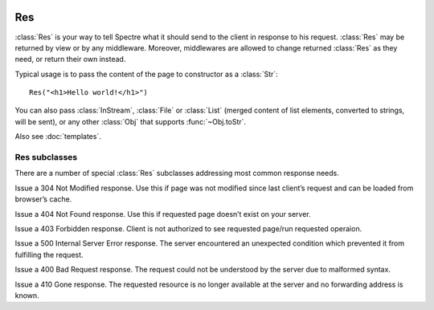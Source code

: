 .. image:: _images/response.jpg
   :class: article_cover cover_response

=====
 Res
=====

:class:`Res` is your way to tell Spectre what it should send to the client in response to his request. :class:`Res` may be returned by view or by any middleware. Moreover, middlewares are allowed to change returned :class:`Res` as they need, or return their own instead.

Typical usage is to pass the content of the page to constructor as a :class:`Str`::
  
  Res("<h1>Hello world!</h1>")

You can also pass :class:`InStream`, :class:`File` or :class:`List` (merged content of list elements, converted to strings, will be sent), or any other :class:`Obj` that supports :func:`~Obj.toStr`.

Also see :doc:`templates`.

.. class:: Res

   .. function:: new make(Obj? content, Str:Obj options := [:])
   
      Supported options:
      
      + ``"statusCode"``: ``Int``. Http status code of this response;
      + ``"contentType"``: ``Str``. Content type string.

   .. attribute:: headers
   
      :class:`QueryMap` of http headers that should be sent to client in http response. Allows multiple values for single key (use :func:`~QueryMap.add` or :func:`~QueryMap.setList` to add, :func:`~QueryMap.set` to override).
   
   .. attribute:: statusCode
      
      ``Int``. Status code of http response. Defaults to 200 (OK). See `List of status codes <http://www.w3.org/Protocols/rfc2616/rfc2616-sec10.html#sec10>`_.
      
   .. attribute:: content
    
      Body of http response that will be sent to server. Supported types:
      
      :class:`Str`
        Will be sent as-is.
        
      :class:`InStream`
        Content of this stream will be sent until the end of the stream.
        
      :class:`File`
        File will be read and its content will be sent to client.
        
      :class:`List`
        Elements of this list will be merged together and sent to client.
        
      :class:`Obj`
        ``content.toStr`` will be sent.
   
   .. function:: setCookie(spectre::Cookie cookie)
      
      A command to set a cookie will be sent to the client in this response. Note that setting cookie in :class:`Res` will not automatically make it visible in *current* :class:`Req`.
  
      See :class:`Cookie`.
  
   .. function:: deleteCookie(Str cookieName)
  
      A command for the client to remove cookie will be sent in this response.
      
Res subclasses
--------------

There are a number of special :class:`Res` subclasses addressing most common response needs.

.. class:: ResRedirect

   .. function:: make(Uri redirectTo)
   
      Issue a 302 redirect (found).

      
.. class:: ResPermanentRedirect

   .. function:: make(Uri redirectTo)

      Issue a 301 redirect (moved permanently).


.. class:: ResNotModified

   Issue a 304 Not Modified response. Use this if page was not modified since last client’s request and can be loaded from browser’s cache.


.. class:: ResNotFound

   Issue a 404 Not Found response. Use this if requested page doesn’t exist on your server.


.. class:: ResForbidden

   Issue a 403 Forbidden response. Client is not authorized to see requested page/run requested operaion.


.. class:: ResServerError

   Issue a 500 Internal Server Error response. The server encountered an unexpected condition which prevented it from fulfilling the request.


.. class:: ResBadRequest

   Issue a 400 Bad Request response. The request could not be understood by the server due to malformed syntax.


.. class:: ResMethodNotAllowed

   .. function:: make(Str[] permittedMethods)

      Issues a 405 Method Not Allowed response. The method specified in the request is not allowed for the resource identified by the uri. ``permittedMethods`` should contains a list of methods allowed for this resource (e.g. ``["get", "post"]``).
   
   
.. class:: ResGone

   Issue a 410 Gone response. The requested resource is no longer available at the server and no forwarding address is known.
   